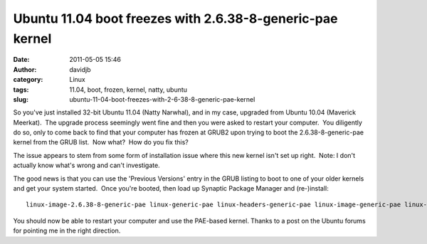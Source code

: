 Ubuntu 11.04 boot freezes with 2.6.38-8-generic-pae kernel
##########################################################
:date: 2011-05-05 15:46
:author: davidjb
:category: Linux
:tags: 11.04, boot, frozen, kernel, natty, ubuntu
:slug: ubuntu-11-04-boot-freezes-with-2-6-38-8-generic-pae-kernel

So you've just installed 32-bit Ubuntu 11.04 (Natty Narwhal), and in my
case, upgraded from Ubuntu 10.04 (Maverick Meerkat).  The upgrade
process seemingly went fine and then you were asked to restart your
computer.  You diligently do so, only to come back to find that your
computer has frozen at GRUB2 upon trying to boot the
2.6.38-8-generic-pae kernel from the GRUB list.  Now what?  How do you
fix this?

The issue appears to stem from some form of installation issue where
this new kernel isn't set up right.  Note: I don't actually know what's
wrong and can't investigate.

The good news is that you can use the 'Previous Versions' entry in the
GRUB listing to boot to one of your older kernels and get your system
started.  Once you're booted, then load up Synaptic Package Manager and
(re-)install::

    linux-image-2.6.38-8-generic-pae linux-generic-pae linux-headers-generic-pae linux-image-generic-pae linux-headers-2.6.38-8-generic-pae

You should now be able to restart your computer and use the PAE-based
kernel. Thanks to a post on the Ubuntu forums for pointing me in the
right direction.
